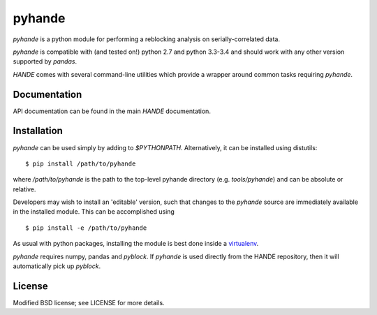 pyhande
=======

`pyhande` is a python module for performing a reblocking analysis on
serially-correlated data.

`pyhande` is compatible with (and tested on!) python 2.7 and python 3.3-3.4 and should
work with any other version supported by `pandas`.

`HANDE` comes with several command-line utilities which provide a wrapper around common
tasks requiring `pyhande`.

Documentation
-------------

API documentation can be found in the main `HANDE` documentation.

Installation
------------

`pyhande` can be used simply by adding to `$PYTHONPATH`.  Alternatively, it can be
installed using distutils:

::

    $ pip install /path/to/pyhande

where `/path/to/pyhande` is the path to the top-level pyhande directory (e.g.
`tools/pyhande`) and can be absolute or relative.

Developers may wish to install an 'editable' version, such that changes to the `pyhande`
source are immediately available in the installed module.  This can be accomplished using

::

    $ pip install -e /path/to/pyhande

As usual with python packages, installing the module is best done inside a
`virtualenv <https://virtualenv.readthedocs.org/en/latest/>`_.

`pyhande` requires numpy, pandas and `pyblock`.  If `pyhande` is used directly from the
HANDE repository, then it will automatically pick up `pyblock`.

License
-------

Modified BSD license; see LICENSE for more details.
